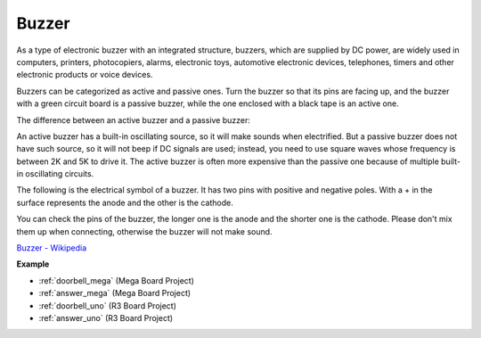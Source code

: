 Buzzer
=======

.. image:: img/buzzer.png
    :width: 600

As a type of electronic buzzer with an integrated structure, buzzers, which are supplied by DC power, are widely used in computers, printers, photocopiers, alarms, electronic toys, automotive electronic devices, telephones, timers and other electronic products or voice devices. 

Buzzers can be categorized as active and passive ones. Turn the buzzer so that its pins are facing up, and the buzzer with a green circuit board is a passive buzzer, while the one enclosed with a black tape is an active one.

The difference between an active buzzer and a passive buzzer: 

An active buzzer has a built-in oscillating source, so it will make sounds when electrified. But a passive buzzer does not have such source, so it will not beep if DC signals are used; instead, you need to use square waves whose frequency is between 2K and 5K to drive it. The active buzzer is often more expensive than the passive one because of multiple built-in oscillating circuits.

The following is the electrical symbol of a buzzer. It has two pins with positive and negative poles. With a + in the surface represents the anode and the other is the cathode. 

.. image:: img/buzzer_symbol.png
    :width: 150

You can check the pins of the buzzer, the longer one is the anode and the shorter one is the cathode. Please don't mix them up when connecting, otherwise the buzzer will not make sound. 

`Buzzer - Wikipedia <https://en.wikipedia.org/wiki/Buzzer>`_

**Example**

* :ref:`doorbell_mega` (Mega Board Project)
* :ref:`answer_mega` (Mega Board Project)
* :ref:`doorbell_uno` (R3 Board Project)
* :ref:`answer_uno` (R3 Board Project)



